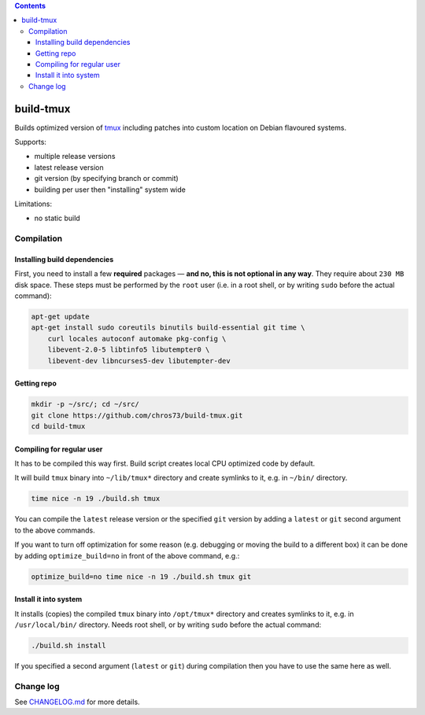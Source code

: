 .. contents:: **Contents**

build-tmux
============

Builds optimized version of `tmux <https://github.com/tmux/tmux>`_ including patches into custom location on Debian flavoured systems.

Supports:

- multiple release versions
- latest release version
- git version (by specifying branch or commit)
- building per user then "installing" system wide

Limitations:

- no static build


Compilation
-----------

Installing build dependencies
^^^^^^^^^^^^^^^^^^^^^^^^^^^^^

First, you need to install a few **required** packages — **and no, this is not optional in any way**. They require about ``230 MB`` disk space. These steps must be performed by the ``root`` user (i.e. in a root shell, or by writing ``sudo`` before the actual command):

.. code-block:: shell

   apt-get update
   apt-get install sudo coreutils binutils build-essential git time \
       curl locales autoconf automake pkg-config \
       libevent-2.0-5 libtinfo5 libutempter0 \
       libevent-dev libncurses5-dev libutempter-dev


Getting repo
^^^^^^^^^^^^

.. code-block:: shell

   mkdir -p ~/src/; cd ~/src/
   git clone https://github.com/chros73/build-tmux.git
   cd build-tmux


Compiling for regular user
^^^^^^^^^^^^^^^^^^^^^^^^^^

It has to be compiled this way first. Build script creates local CPU optimized code by default.

It will build ``tmux`` binary into ``~/lib/tmux*`` directory and create symlinks to it, e.g. in ``~/bin/`` directory.

.. code-block:: shell

   time nice -n 19 ./build.sh tmux

You can compile the ``latest`` release version or the specified ``git`` version by adding a ``latest`` or ``git`` second argument to the above commands.

If you want to turn off optimization for some reason (e.g. debugging or moving the build to a different box) it can be done by adding ``optimize_build=no`` in front of the above command, e.g.:

.. code-block:: shell

   optimize_build=no time nice -n 19 ./build.sh tmux git


Install it into system
^^^^^^^^^^^^^^^^^^^^^^

It installs (copies) the compiled ``tmux`` binary into ``/opt/tmux*`` directory and creates symlinks to it, e.g. in ``/usr/local/bin/`` directory. Needs root shell, or by writing ``sudo`` before the actual command:

.. code-block:: shell

   ./build.sh install

If you specified a second argument (``latest`` or ``git``) during compilation then you have to use the same here as well.


Change log
----------

See `CHANGELOG.md <CHANGELOG.md>`_ for more details.
